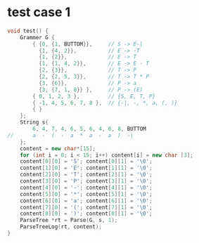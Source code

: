 * test case 1
  #+BEGIN_SRC cpp
    void test() {
        Grammer G {
            { {0, {1, BUTTOM}},     // S -> E-|
              {1, {4, 2}},          // E -> -T
              {1, {2}},             // E -> T
              {1, {1, 4, 2}},       // E -> E - T
              {2, {3}},             // T -> P
              {2, {2, 5, 3}},       // T -> T * P
              {3, {6}},             // P -> a
              {3, {7, 1, 8}} },     // P -> (E)
            { 0, 1, 2, 3 },         // {S, E, T, P}
            { -1, 4, 5, 6, 7, 8 },  // {-|, -, *, a, (, )}
            { }
        };
        String s{
            6, 4, 7, 4, 6, 5, 6, 4, 6, 8, BUTTOM
    //      a  -  (  -  a  *  a  -  a  )  -|
        };
        content = new char*[15];
        for (int i = 0; i < 15; i++) content[i] = new char [3];
        content[0][0] = 'S'; content[0][1] = '\0';
        content[1][0] = 'E'; content[1][1] = '\0';
        content[2][0] = 'T'; content[2][1] = '\0';
        content[3][0] = 'P'; content[3][1] = '\0';
        content[4][0] = '-'; content[4][1] = '\0';
        content[5][0] = '*'; content[5][1] = '\0';
        content[6][0] = 'a'; content[6][1] = '\0';
        content[7][0] = '('; content[7][1] = '\0';
        content[8][0] = ')'; content[8][1] = '\0';
        ParseTree *rt = Parse(G, s, 1);
        ParseTreeLog(rt, content);
    }
  #+END_SRC
  [[file:img/test1.png]]
